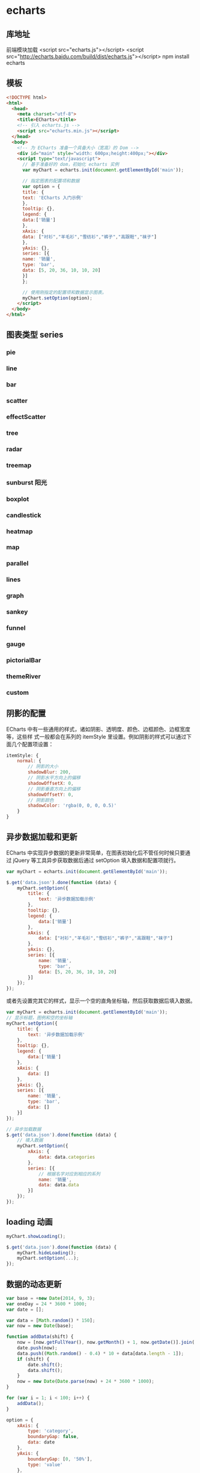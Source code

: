 * echarts
** 库地址
   前端模块加载 <script src="echarts.js"></script>
   <script src="http://echarts.baidu.com/build/dist/echarts.js"></script>
   npm install echarts
** 模板
   #+BEGIN_SRC html
     <!DOCTYPE html>
     <html>
       <head>
         <meta charset="utf-8">
         <title>ECharts</title>
         <!-- 引入 echarts.js -->
         <script src="echarts.min.js"></script>
       </head>
       <body>
         <!-- 为 ECharts 准备一个具备大小（宽高）的 Dom -->
         <div id="main" style="width: 600px;height:400px;"></div>
         <script type="text/javascript">
           // 基于准备好的 dom，初始化 echarts 实例
           var myChart = echarts.init(document.getElementById('main'));

           // 指定图表的配置项和数据
           var option = {
           title: {
           text: 'ECharts 入门示例'
           },
           tooltip: {},
           legend: {
           data:['销量']
           },
           xAxis: {
           data: ["衬衫","羊毛衫","雪纺衫","裤子","高跟鞋","袜子"]
           },
           yAxis: {},
           series: [{
           name: '销量',
           type: 'bar',
           data: [5, 20, 36, 10, 10, 20]
           }]
           };

           // 使用刚指定的配置项和数据显示图表。
           myChart.setOption(option);
         </script>
       </body>
     </html>
   #+END_SRC
** 图表类型 series
*** pie
*** line
*** bar
*** scatter
*** effectScatter
*** tree
*** radar
*** treemap
*** sunburst  阳光
*** boxplot
*** candlestick
*** heatmap
*** map
*** parallel
*** lines
*** graph
*** sankey
*** funnel
*** gauge
*** pictorialBar
*** themeRiver
*** custom
** 阴影的配置
   ECharts 中有一些通用的样式，诸如阴影、透明度、颜色、边框颜色、边框宽度等，这些样
   式一般都会在系列的 itemStyle 里设置。例如阴影的样式可以通过下面几个配置项设置：

   #+begin_src js
     itemStyle: {
         normal: {
             // 阴影的大小
             shadowBlur: 200,
             // 阴影水平方向上的偏移
             shadowOffsetX: 0,
             // 阴影垂直方向上的偏移
             shadowOffsetY: 0,
             // 阴影颜色
             shadowColor: 'rgba(0, 0, 0, 0.5)'
         }
     }
   #+end_src
** 异步数据加载和更新
   ECharts 中实现异步数据的更新非常简单，在图表初始化后不管任何时候只要通过
   jQuery 等工具异步获取数据后通过 setOption 填入数据和配置项就行。
   
   #+BEGIN_SRC javascript
     var myChart = echarts.init(document.getElementById('main'));

     $.get('data.json').done(function (data) {
         myChart.setOption({
             title: {
                 text: '异步数据加载示例'
             },
             tooltip: {},
             legend: {
                 data:['销量']
             },
             xAxis: {
                 data: ["衬衫","羊毛衫","雪纺衫","裤子","高跟鞋","袜子"]
             },
             yAxis: {},
             series: [{
                 name: '销量',
                 type: 'bar',
                 data: [5, 20, 36, 10, 10, 20]
             }]
         });
     });
   #+END_SRC
   或者先设置完其它的样式，显示一个空的直角坐标轴，然后获取数据后填入数据。
   #+BEGIN_SRC javascript
     var myChart = echarts.init(document.getElementById('main'));
     // 显示标题，图例和空的坐标轴
     myChart.setOption({
         title: {
             text: '异步数据加载示例'
         },
         tooltip: {},
         legend: {
             data:['销量']
         },
         xAxis: {
             data: []
         },
         yAxis: {},
         series: [{
             name: '销量',
             type: 'bar',
             data: []
         }]
     });

     // 异步加载数据
     $.get('data.json').done(function (data) {
         // 填入数据
         myChart.setOption({
             xAxis: {
                 data: data.categories
             },
             series: [{
                 // 根据名字对应到相应的系列
                 name: '销量',
                 data: data.data
             }]
         });
     });

   #+END_SRC
** loading 动画
   #+begin_src js
     myChart.showLoading();

     $.get('data.json').done(function (data) {
         myChart.hideLoading();
         myChart.setOption(...);
     });
   #+end_src
** 数据的动态更新
   #+BEGIN_SRC javascript
     var base = +new Date(2014, 9, 3);
     var oneDay = 24 * 3600 * 1000;
     var date = [];

     var data = [Math.random() * 150];
     var now = new Date(base);

     function addData(shift) {
         now = [now.getFullYear(), now.getMonth() + 1, now.getDate()].join('-');
         date.push(now);
         data.push((Math.random() - 0.4) * 10 + data[data.length - 1]);
         if (shift) {
             date.shift();
             data.shift();
         }
         now = new Date(Date.parse(now) + 24 * 3600 * 1000);
     }

     for (var i = 1; i < 100; i++) {
         addData();
     }

     option = {
         xAxis: {
             type: 'category',
             boundaryGap: false,
             data: date
         },
         yAxis: {
             boundaryGap: [0, '50%'],
             type: 'value'
         },
         series: [
             {
                 name:'成交',
                 type:'line',
                 smooth:true,
                 symbol: 'none',
                 stack: 'a',
                 areaStyle: {
                     normal: {}
                 },
                 data: data
             }
         ]
     };

     app.timeTicket = setInterval(function () {
         addData(true);
         myChart.setOption({
             xAxis: {
                 data: date
             },
             series: [{
                 name:'成交',
                 data: data
             }]
         });
     }, 500);
   #+END_SRC
** [[http://echarts.baidu.com/tutorial.html#5%2520%25E5%2588%2586%25E9%2592%259F%25E4%25B8%258A%25E6%2589%258B%2520ECharts%0A][帮助]] 
* font awesome 图标 
** 库 
   #+begin_src html
     <link rel="stylesheet" href="https://use.fontawesome.com/releases/v5.1.0/css/all.css" integrity="sha384-lKuwvrZot6UHsBSfcMvOkWwlCMgc0TaWr+30HWe3a4ltaBwTZhyTEggF5tJv8tbt" crossorigin="anonymous">
   #+end_src
   
** 使用 
*** 引入 css
    
   <link rel="stylesheet" href="https://use.fontawesome.com/releases/v5.1.0/css/all.css" integrity="sha384-lKuwvrZot6UHsBSfcMvOkWwlCMgc0TaWr+30HWe3a4ltaBwTZhyTEggF5tJv8tbt" crossorigin="anonymous">
    <nav>
    <i class="fa fa-heart"></i>
    </nav>
   

 <i class="fa fa-heart"></i>
*** 使用 WOFF 字体：

<style>
	.fa.fa-bars {
		font-size: 28px	;
		color:red;
		background: blue;
	}
	@font-face {
	font-family: FA;
	src: 
	url("./fonts/fontawesome-webfont.woff") format("woff");
	}
	.mytextwithicon {
    position:relative;
	}    
	.mytextwithicon:before {
		content: "\f0c9";  
	    font-family: FA;
	    font-size: 18px;
	    left:-5px;
	    position:absolute;
	    top:0;
	 }
</style>
<span class = "mytextwithicon"></span><br/>
<i class = "mytextwithicon"></i>
*** 颜色
    <i class="fas fa-stroopwafel fa-lg" style="color:Tomato"></i>

